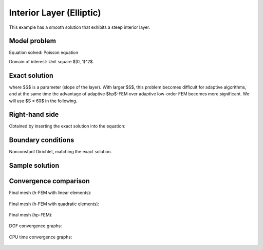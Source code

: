 Interior Layer (Elliptic)
-------------------------

This example has a smooth solution that exhibits a steep interior layer.

Model problem
~~~~~~~~~~~~~

Equation solved: Poisson equation 

.. math::
    :label: layer-interior

       -\Delta u - f = 0.

Domain of interest: Unit square $(0, 1)^2$.

Exact solution
~~~~~~~~~~~~~~

.. math::
    :label: layer-interior-exact

    u(x, y) = \mbox{atan}\left(S \sqrt{(x-1.25)^2 + (y+0.25)^2} - \pi/3\right).

where $S$ is a parameter (slope of the layer). With larger $S$, this problem 
becomes difficult for adaptive algorithms, and at the same time the advantage of 
adaptive $hp$-FEM over adaptive low-order FEM becomes more significant. We will 
use $S = 60$ in the following.

Right-hand side
~~~~~~~~~~~~~~~

Obtained by inserting the exact solution into the equation:

.. math::
    :label: layer-interior-rhs
 
    f(x, y) = 
    \frac{27}{2} (2y + 0.5)^2 (\pi - 3t) \frac{S^3}{u^2 t_2} +
    \frac{27}{2} (2x - 2.5)^2 (\pi - 3t) \frac{S^3}{u^2 t_2}
    - \frac{9}{4} (2y + 0.5)^2 \frac{S}{u t^3} -
    \frac{9}{4} (2x - 2.5)^2 \frac{S}{u t^3} +
    18 \frac{S}{ut}.

Boundary conditions
~~~~~~~~~~~~~~~~~~~

Nonconstant Dirichlet, matching the exact solution.

Sample solution
~~~~~~~~~~~~~~~

.. figure:: benchmark-layer-interior/sol_3d_view.png
   :align: center
   :scale: 50% 
   :figclass: align-center
   :alt: Solution.

Convergence comparison
~~~~~~~~~~~~~~~~~~~~~~

Final mesh (h-FEM with linear elements):

.. figure:: benchmark-layer-interior/mesh-h1.png
   :align: center
   :scale: 50% 
   :figclass: align-center
   :alt: Final mesh (h-FEM with linear elements).

Final mesh (h-FEM with quadratic elements):

.. figure:: benchmark-layer-interior/mesh-h2.png
   :align: center
   :scale: 50% 
   :figclass: align-center
   :alt: Final mesh (h-FEM with quadratic elements).

Final mesh (hp-FEM):

.. figure:: benchmark-layer-interior/mesh-hp.png
   :align: center
   :scale: 50% 
   :figclass: align-center
   :alt: Final mesh (hp-FEM).

DOF convergence graphs:

.. figure:: benchmark-layer-interior/conv_dof.png
   :align: center
   :scale: 55% 
   :figclass: align-center
   :alt: DOF convergence graph.

CPU time convergence graphs:

.. figure:: benchmark-layer-interior/conv_cpu.png
   :align: center
   :scale: 55% 
   :figclass: align-center
   :alt: CPU convergence graph.
